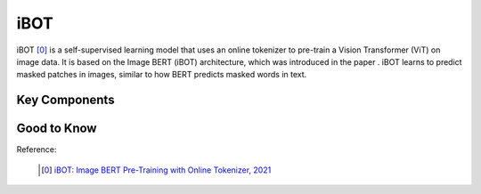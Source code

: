 .. _ibot:

iBOT
======

iBOT [0]_ is a self-supervised learning model that uses an online tokenizer to pre-train a Vision Transformer (ViT) on image data. It is based on the Image BERT (iBOT) architecture, which was introduced in the paper . iBOT learns to predict masked patches in images, similar to how BERT predicts masked words in text.

Key Components
--------------



Good to Know
------------


Reference:

    .. [0] `iBOT: Image BERT Pre-Training with Online Tokenizer, 2021 <https://arxiv.org/abs/2111.07832>`_


.. tabs::
    .. tab:: PyTorch

        .. image:: https://img.shields.io/badge/Open%20in%20Colab-blue?logo=googlecolab&label=%20&labelColor=5c5c5c
            :target: https://colab.research.google.com/github/lightly-ai/lightly/blob/master/examples/notebooks/pytorch/ibot.ipynb

        This example can be run from the command line with::

            python lightly/examples/pytorch/ibot.py

        .. literalinclude:: ../../../examples/pytorch/ibot.py

    .. tab:: Lightning

        .. image:: https://img.shields.io/badge/Open%20in%20Colab-blue?logo=googlecolab&label=%20&labelColor=5c5c5c
            :target: https://colab.research.google.com/github/lightly-ai/lightly/blob/master/examples/notebooks/pytorch_lightning/ibot.ipynb

        This example can be run from the command line with::

            python lightly/examples/pytorch_lightning/ibot.py

        .. literalinclude:: ../../../examples/pytorch_lightning/ibot.py

    .. tab:: Lightning Distributed

        .. image:: https://img.shields.io/badge/Open%20in%20Colab-blue?logo=googlecolab&label=%20&labelColor=5c5c5c
            :target: https://colab.research.google.com/github/lightly-ai/lightly/blob/master/examples/notebooks/pytorch_lightning_distributed/ibot.ipynb

        This example runs on multiple gpus using Distributed Data Parallel (DDP)
        training with Pytorch Lightning. At least one GPU must be available on 
        the system. The example can be run from the command line with::

            python lightly/examples/pytorch_lightning_distributed/ibot.py

        The model differs in the following ways from the non-distributed
        implementation:

        - Distributed Data Parallel is enabled
        - Synchronized Batch Norm is used in place of standard Batch Norm
        - Distributed Sampling is used in the dataloader

        Note that Synchronized Batch Norm is optional and the model can also be 
        trained without it. Without Synchronized Batch Norm the batch norm for 
        each GPU is only calculated based on the features on that specific GPU.
        Distributed Sampling makes sure that each distributed process sees only
        a subset of the data.

        .. literalinclude:: ../../../examples/pytorch_lightning_distributed/ibot.py
